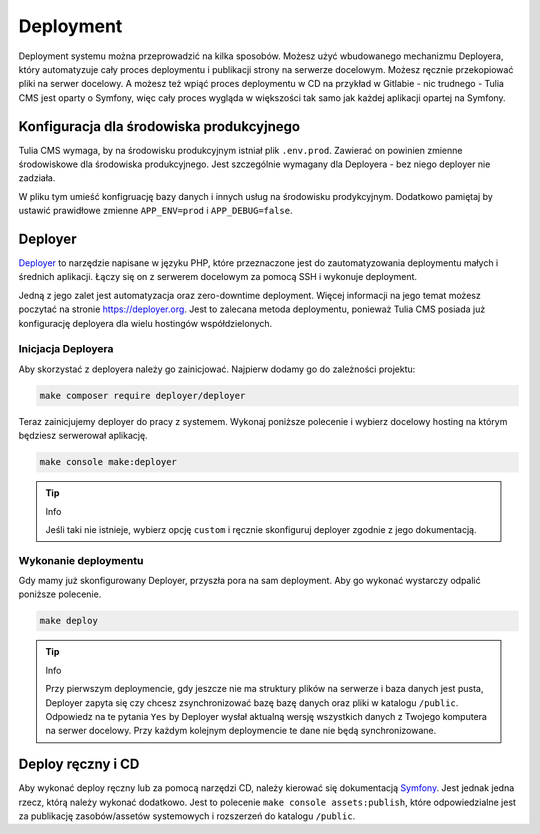 Deployment
==========

Deployment systemu można przeprowadzić na kilka sposobów. Możesz użyć wbudowanego mechanizmu Deployera,
który automatyzuje cały proces deploymentu i publikacji strony na serwerze docelowym. Możesz ręcznie
przekopiować pliki na serwer docelowy. A możesz też wpiąć proces deploymentu w CD na przykład w Gitlabie
- nic trudnego - Tulia CMS jest oparty o Symfony, więc cały proces wygląda w większości tak samo jak każdej
aplikacji opartej na Symfony.

Konfiguracja dla środowiska produkcyjnego
#########################################

Tulia CMS wymaga, by na środowisku produkcyjnym istniał plik ``.env.prod``. Zawierać on powinien
zmienne środowiskowe dla środowiska produkcyjnego. Jest szczególnie wymagany dla Deployera - bez niego
deployer nie zadziała.

W pliku tym umieść konfigruację bazy danych i innych usług na środowisku prodykcyjnym. Dodatkowo pamiętaj
by ustawić prawidłowe zmienne ``APP_ENV=prod`` i ``APP_DEBUG=false``.

Deployer
########

`Deployer <https://deployer.org/>`_ to narzędzie napisane w języku PHP, które przeznaczone jest do
zautomatyzowania deploymentu małych i średnich aplikacji. Łączy się on z serwerem docelowym za pomocą
SSH i wykonuje deployment.

Jedną z jego zalet jest automatyzacja oraz zero-downtime deployment. Więcej informacji na jego temat
możesz poczytać na stronie `https://deployer.org <https://deployer.org/>`_. Jest to zalecana metoda
deploymentu, ponieważ Tulia CMS posiada już konfigurację deployera dla wielu hostingów współdzielonych.

Inicjacja Deployera
___________________

Aby skorzystać z deployera należy go zainicjować. Najpierw dodamy go do zależności projektu:

.. code-block:: terminal

    make composer require deployer/deployer

Teraz zainicjujemy deployer do pracy z systemem. Wykonaj poniższe polecenie i wybierz docelowy
hosting na którym będziesz serwerował aplikację.

.. code-block:: terminal

    make console make:deployer

.. tip:: Info

    Jeśli taki nie istnieje, wybierz opcję ``custom`` i ręcznie skonfiguruj deployer zgodnie z
    jego dokumentacją.

Wykonanie deploymentu
_____________________

Gdy mamy już skonfigurowany Deployer, przyszła pora na sam deployment. Aby go wykonać wystarczy odpalić
poniższe polecenie.

.. code-block:: terminal

    make deploy

.. tip:: Info

    Przy pierwszym deploymencie, gdy jeszcze nie ma struktury plików
    na serwerze i baza danych jest pusta, Deployer zapyta się czy chcesz zsynchronizować bazę
    bazę danych oraz pliki w katalogu ``/public``. Odpowiedz na te pytania ``Yes`` by Deployer wysłał
    aktualną wersję wszystkich danych z Twojego komputera na serwer docelowy. Przy każdym kolejnym
    deploymencie te dane nie będą synchronizowane.

Deploy ręczny i CD
##################

Aby wykonać deploy ręczny lub za pomocą narzędzi CD, należy kierować się dokumentacją
`Symfony <https://symfony.com/doc/current/deployment.html>`_. Jest jednak jedna rzecz,
którą należy wykonać dodatkowo. Jest to polecenie ``make console assets:publish``, które odpowiedzialne
jest za publikację zasobów/assetów systemowych i rozszerzeń do katalogu ``/public``.
